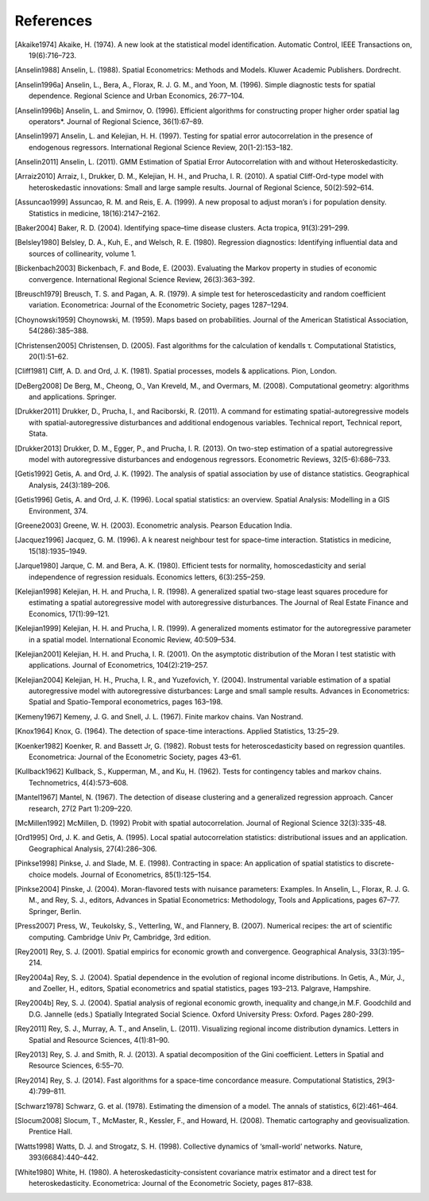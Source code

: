 .. references

References
==========

.. [Akaike1974] Akaike, H. (1974). A new look at the statistical model identification. Automatic Control, IEEE Transactions on, 19(6):716–723.
.. [Anselin1988] Anselin, L. (1988). Spatial Econometrics: Methods and Models. Kluwer Academic Publishers. Dordrecht.
.. [Anselin1996a] Anselin, L., Bera, A., Florax, R. J. G. M., and Yoon, M. (1996). Simple diagnostic tests for spatial dependence. Regional Science and Urban Economics, 26:77–104.
.. [Anselin1996b] Anselin, L. and Smirnov, O. (1996). Efficient algorithms for constructing proper higher order spatial lag operators*. Journal of Regional Science, 36(1):67–89.
.. [Anselin1997] Anselin, L. and Kelejian, H. H. (1997). Testing for spatial error autocorrelation in the presence of endogenous regressors. International Regional Science Review, 20(1-2):153–182.
.. [Anselin2011] Anselin, L. (2011). GMM Estimation of Spatial Error Autocorrelation with and without Heteroskedasticity.
.. [Arraiz2010] Arraiz, I., Drukker, D. M., Kelejian, H. H., and Prucha, I. R. (2010). A spatial Cliff-Ord-type model with heteroskedastic innovations: Small and large sample results. Journal of Regional Science, 50(2):592–614.
.. [Assuncao1999] Assuncao, R. M. and Reis, E. A. (1999). A new proposal to adjust moran’s i for population density. Statistics in medicine, 18(16):2147–2162.
.. [Baker2004] Baker, R. D. (2004). Identifying space–time disease clusters. Acta tropica, 91(3):291–299.
.. [Belsley1980] Belsley, D. A., Kuh, E., and Welsch, R. E. (1980). Regression diagnostics: Identifying influential data and sources of collinearity, volume 1.
.. [Bickenbach2003] Bickenbach, F. and Bode, E. (2003). Evaluating the Markov property in studies of economic convergence. International Regional Science Review, 26(3):363–392.
.. [Breusch1979] Breusch, T. S. and Pagan, A. R. (1979). A simple test for heteroscedasticity and random coefficient variation. Econometrica: Journal of the Econometric Society, pages 1287–1294.
.. [Choynowski1959] Choynowski, M. (1959). Maps based on probabilities. Journal of the American Statistical Association, 54(286):385–388.
.. [Christensen2005] Christensen, D. (2005). Fast algorithms for the calculation of kendalls τ. Computational Statistics, 20(1):51–62.
.. [Cliff1981] Cliff, A. D. and Ord, J. K. (1981). Spatial processes, models & applications. Pion, London.
.. [DeBerg2008] De Berg, M., Cheong, O., Van Kreveld, M., and Overmars, M. (2008). Computational geometry: algorithms and applications. Springer.
.. [Drukker2011] Drukker, D., Prucha, I., and Raciborski, R. (2011). A command for estimating spatial-autoregressive models with spatial-autoregressive disturbances and additional endogenous variables. Technical report, Technical report, Stata.
.. [Drukker2013] Drukker, D. M., Egger, P., and Prucha, I. R. (2013). On two-step estimation of a spatial autoregressive model with autoregressive disturbances and endogenous regressors. Econometric Reviews, 32(5-6):686–733.
.. [Getis1992] Getis, A. and Ord, J. K. (1992). The analysis of spatial association by use of distance statistics. Geographical Analysis, 24(3):189–206.
.. [Getis1996] Getis, A. and Ord, J. K. (1996). Local spatial statistics: an overview. Spatial Analysis: Modelling in a GIS Environment, 374.
.. [Greene2003] Greene, W. H. (2003). Econometric analysis. Pearson Education India. 
.. [Jacquez1996] Jacquez, G. M. (1996). A k nearest neighbour test for space–time interaction. Statistics in medicine, 15(18):1935–1949.
.. [Jarque1980] Jarque, C. M. and Bera, A. K. (1980). Efficient tests for normality, homoscedasticity and serial independence of regression residuals. Economics letters, 6(3):255–259.
.. [Kelejian1998] Kelejian, H. H. and Prucha, I. R. (1998). A generalized spatial two-stage least squares procedure for estimating a spatial autoregressive model with autoregressive disturbances. The Journal of Real Estate Finance and Economics, 17(1):99–121.
.. [Kelejian1999] Kelejian, H. H. and Prucha, I. R. (1999). A generalized moments estimator for the autoregressive parameter in a spatial model. International Economic Review, 40:509–534.
.. [Kelejian2001] Kelejian, H. H. and Prucha, I. R. (2001). On the asymptotic distribution of the Moran I test statistic with applications. Journal of Econometrics, 104(2):219–257.
.. [Kelejian2004] Kelejian, H. H., Prucha, I. R., and Yuzefovich, Y. (2004). Instrumental variable estimation of a spatial autoregressive model with autoregressive disturbances: Large and small sample results. Advances in Econometrics: Spatial and Spatio-Temporal econometrics, pages 163–198.
.. [Kemeny1967] Kemeny, J. G. and Snell, J. L. (1967). Finite markov chains. Van Nostrand.
.. [Knox1964] Knox, G. (1964). The detection of space-time interactions. Applied Statistics, 13:25–29.
.. [Koenker1982] Koenker, R. and Bassett Jr, G. (1982). Robust tests for heteroscedasticity based on regression quantiles. Econometrica: Journal of the Econometric Society, pages 43–61.
.. [Kullback1962] Kullback, S., Kupperman, M., and Ku, H. (1962). Tests for contingency tables and markov chains. Technometrics, 4(4):573–608.
.. [Mantel1967] Mantel, N. (1967). The detection of disease clustering and a generalized regression approach. Cancer research, 27(2 Part 1):209–220. 
.. [McMillen1992] McMillen, D. (1992) Probit with spatial autocorrelation. Journal of Regional Science 32(3):335-48.
.. [Ord1995] Ord, J. K. and Getis, A. (1995). Local spatial autocorrelation statistics: distributional issues and an application. Geographical Analysis, 27(4):286–306.
.. [Pinkse1998] Pinkse, J. and Slade, M. E. (1998). Contracting in space: An application of spatial statistics to discrete-choice models. Journal of Econometrics, 85(1):125–154.
.. [Pinkse2004] Pinske, J. (2004). Moran-flavored tests with nuisance parameters: Examples. In Anselin, L., Florax, R. J. G. M., and Rey, S. J., editors, Advances in Spatial Econometrics: Methodology, Tools and Applications, pages 67–77. Springer, Berlin. 
.. [Press2007] Press, W., Teukolsky, S., Vetterling, W., and Flannery, B. (2007). Numerical recipes: the art of scientific computing. Cambridge Univ Pr, Cambridge, 3rd edition.
.. [Rey2001] Rey, S. J. (2001). Spatial empirics for economic growth and convergence. Geographical Analysis, 33(3):195–214.
.. [Rey2004a] Rey, S. J. (2004). Spatial dependence in the evolution of regional income distributions. In Getis, A., Múr, J., and Zoeller, H., editors, Spatial econometrics and spatial statistics, pages 193–213. Palgrave, Hampshire.
.. [Rey2004b] Rey, S. J. (2004). Spatial analysis of regional economic growth, inequality and change,in  M.F. Goodchild and D.G. Jannelle (eds.) Spatially Integrated Social Science. Oxford University Press: Oxford. Pages 280-299.
.. [Rey2011] Rey, S. J., Murray, A. T., and Anselin, L. (2011). Visualizing regional income distribution dynamics. Letters in Spatial and Resource Sciences, 4(1):81–90.
.. [Rey2013] Rey, S. J. and Smith, R. J. (2013). A spatial decomposition of the Gini coefficient. Letters in Spatial and Resource Sciences, 6:55–70.
.. [Rey2014] Rey, S. J. (2014). Fast algorithms for a space-time concordance measure. Computational Statistics, 29(3-4):799–811.
.. [Schwarz1978] Schwarz, G. et al. (1978). Estimating the dimension of a model. The annals of statistics, 6(2):461–464. 
.. [Slocum2008] Slocum, T., McMaster, R., Kessler, F., and Howard, H. (2008). Thematic cartography and geovisualization. Prentice Hall.
.. [Watts1998] Watts, D. J. and Strogatz, S. H. (1998). Collective dynamics of ‘small-world’ networks. Nature, 393(6684):440–442.
.. [White1980] White, H. (1980). A heteroskedasticity-consistent covariance matrix estimator and a direct test for heteroskedasticity. Econometrica: Journal of the Econometric Society, pages 817–838.
